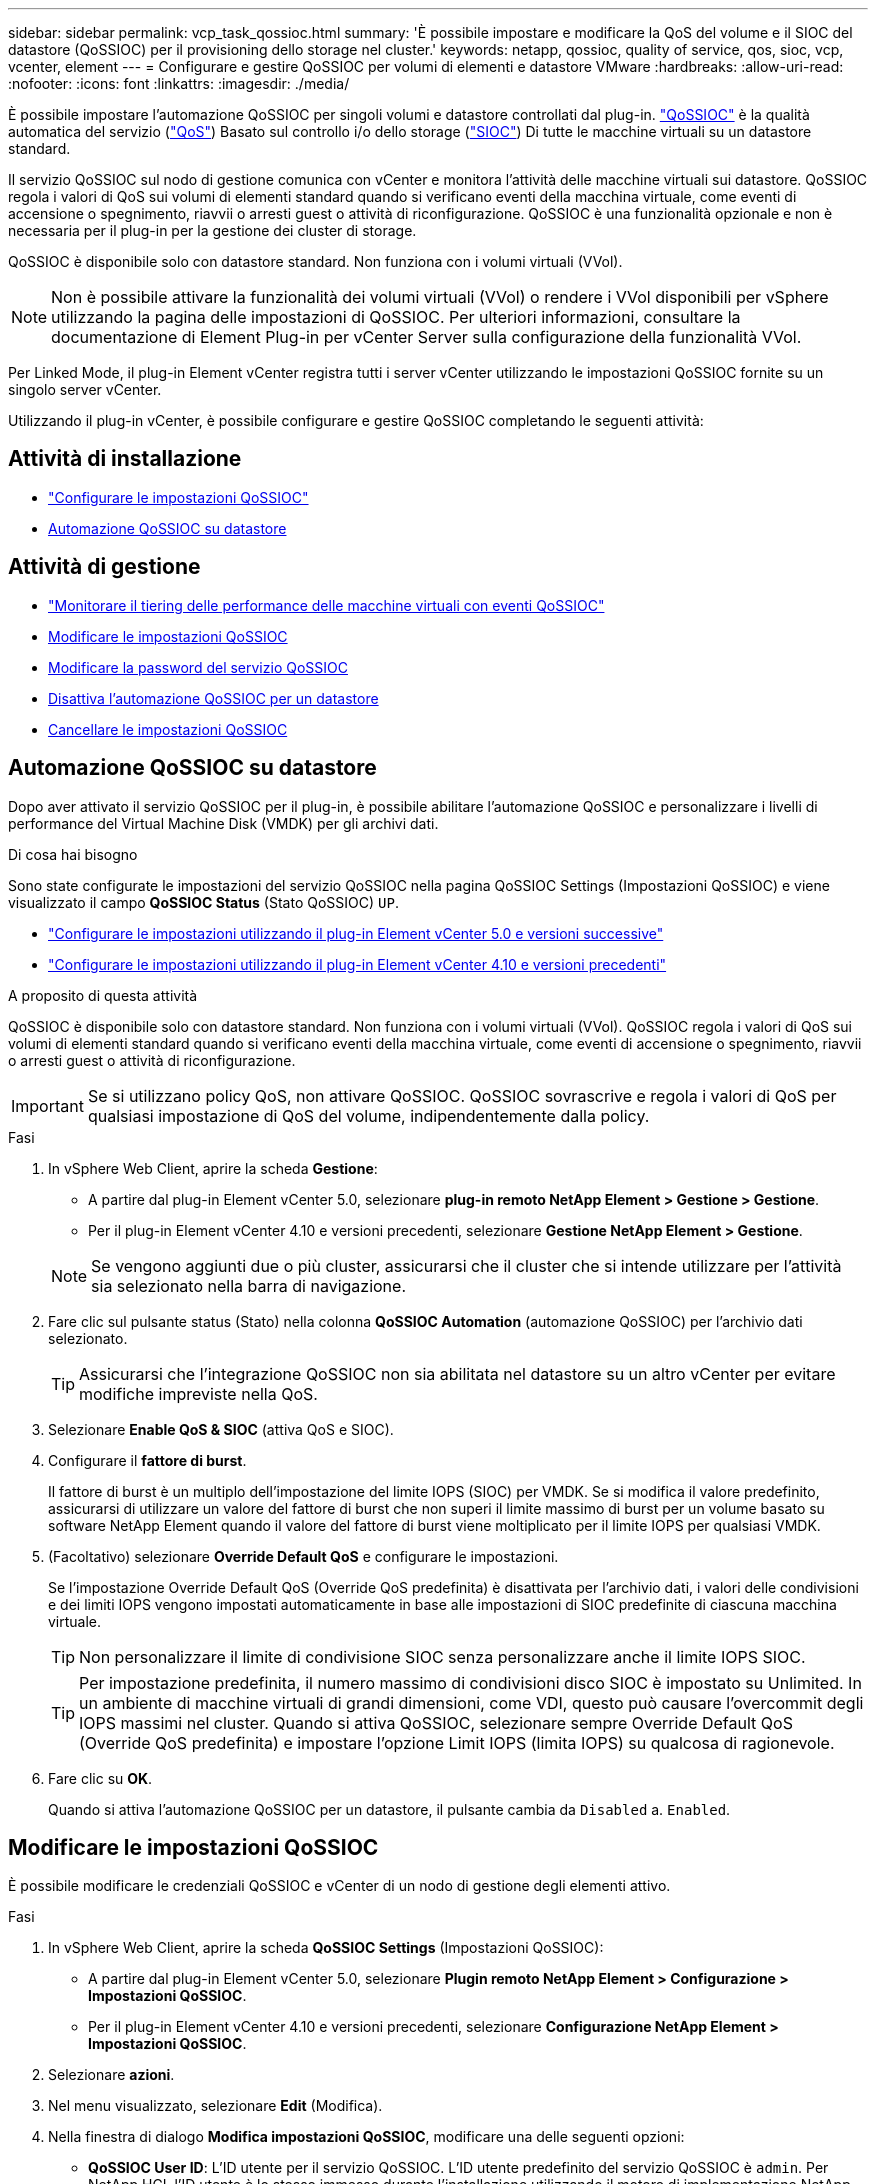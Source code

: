 ---
sidebar: sidebar 
permalink: vcp_task_qossioc.html 
summary: 'È possibile impostare e modificare la QoS del volume e il SIOC del datastore (QoSSIOC) per il provisioning dello storage nel cluster.' 
keywords: netapp, qossioc, quality of service, qos, sioc, vcp, vcenter, element 
---
= Configurare e gestire QoSSIOC per volumi di elementi e datastore VMware
:hardbreaks:
:allow-uri-read: 
:nofooter: 
:icons: font
:linkattrs: 
:imagesdir: ./media/


[role="lead"]
È possibile impostare l'automazione QoSSIOC per singoli volumi e datastore controllati dal plug-in. link:vcp_concept_qossioc.html["QoSSIOC"] è la qualità automatica del servizio (https://docs.netapp.com/us-en/hci/docs/concept_hci_performance.html["QoS"^]) Basato sul controllo i/o dello storage (https://docs.vmware.com/en/VMware-vSphere/7.0/com.vmware.vsphere.resmgmt.doc/GUID-7686FEC3-1FAC-4DA7-B698-B808C44E5E96.html["SIOC"^]) Di tutte le macchine virtuali su un datastore standard.

Il servizio QoSSIOC sul nodo di gestione comunica con vCenter e monitora l'attività delle macchine virtuali sui datastore. QoSSIOC regola i valori di QoS sui volumi di elementi standard quando si verificano eventi della macchina virtuale, come eventi di accensione o spegnimento, riavvii o arresti guest o attività di riconfigurazione. QoSSIOC è una funzionalità opzionale e non è necessaria per il plug-in per la gestione dei cluster di storage.

QoSSIOC è disponibile solo con datastore standard. Non funziona con i volumi virtuali (VVol).


NOTE: Non è possibile attivare la funzionalità dei volumi virtuali (VVol) o rendere i VVol disponibili per vSphere utilizzando la pagina delle impostazioni di QoSSIOC. Per ulteriori informazioni, consultare la documentazione di Element Plug-in per vCenter Server sulla configurazione della funzionalità VVol.

Per Linked Mode, il plug-in Element vCenter registra tutti i server vCenter utilizzando le impostazioni QoSSIOC fornite su un singolo server vCenter.

Utilizzando il plug-in vCenter, è possibile configurare e gestire QoSSIOC completando le seguenti attività:



== Attività di installazione

* link:vcp_task_getstarted.html#configure-qossioc-settings-using-the-plug-in["Configurare le impostazioni QoSSIOC"]
* <<Automazione QoSSIOC su datastore>>




== Attività di gestione

* link:vcp_task_reports_qossioc.html["Monitorare il tiering delle performance delle macchine virtuali con eventi QoSSIOC"^]
* <<Modificare le impostazioni QoSSIOC>>
* <<Modificare la password del servizio QoSSIOC>>
* <<Disattiva l'automazione QoSSIOC per un datastore>>
* <<Cancellare le impostazioni QoSSIOC>>




== Automazione QoSSIOC su datastore

Dopo aver attivato il servizio QoSSIOC per il plug-in, è possibile abilitare l'automazione QoSSIOC e personalizzare i livelli di performance del Virtual Machine Disk (VMDK) per gli archivi dati.

.Di cosa hai bisogno
Sono state configurate le impostazioni del servizio QoSSIOC nella pagina QoSSIOC Settings (Impostazioni QoSSIOC) e viene visualizzato il campo *QoSSIOC Status* (Stato QoSSIOC) `UP`.

* link:vcp_task_getstarted_5_0.html#configure-qossioc-settings-using-the-plug-in["Configurare le impostazioni utilizzando il plug-in Element vCenter 5.0 e versioni successive"]
* link:vcp_task_getstarted.html#configure-qossioc-settings-using-the-plug-in["Configurare le impostazioni utilizzando il plug-in Element vCenter 4.10 e versioni precedenti"]


.A proposito di questa attività
QoSSIOC è disponibile solo con datastore standard. Non funziona con i volumi virtuali (VVol). QoSSIOC regola i valori di QoS sui volumi di elementi standard quando si verificano eventi della macchina virtuale, come eventi di accensione o spegnimento, riavvii o arresti guest o attività di riconfigurazione.


IMPORTANT: Se si utilizzano policy QoS, non attivare QoSSIOC. QoSSIOC sovrascrive e regola i valori di QoS per qualsiasi impostazione di QoS del volume, indipendentemente dalla policy.

.Fasi
. In vSphere Web Client, aprire la scheda *Gestione*:
+
** A partire dal plug-in Element vCenter 5.0, selezionare *plug-in remoto NetApp Element > Gestione > Gestione*.
** Per il plug-in Element vCenter 4.10 e versioni precedenti, selezionare *Gestione NetApp Element > Gestione*.


+

NOTE: Se vengono aggiunti due o più cluster, assicurarsi che il cluster che si intende utilizzare per l'attività sia selezionato nella barra di navigazione.

. Fare clic sul pulsante status (Stato) nella colonna *QoSSIOC Automation* (automazione QoSSIOC) per l'archivio dati selezionato.
+

TIP: Assicurarsi che l'integrazione QoSSIOC non sia abilitata nel datastore su un altro vCenter per evitare modifiche impreviste nella QoS.

. Selezionare *Enable QoS & SIOC* (attiva QoS e SIOC).
. Configurare il *fattore di burst*.
+
Il fattore di burst è un multiplo dell'impostazione del limite IOPS (SIOC) per VMDK. Se si modifica il valore predefinito, assicurarsi di utilizzare un valore del fattore di burst che non superi il limite massimo di burst per un volume basato su software NetApp Element quando il valore del fattore di burst viene moltiplicato per il limite IOPS per qualsiasi VMDK.

. (Facoltativo) selezionare *Override Default QoS* e configurare le impostazioni.
+
Se l'impostazione Override Default QoS (Override QoS predefinita) è disattivata per l'archivio dati, i valori delle condivisioni e dei limiti IOPS vengono impostati automaticamente in base alle impostazioni di SIOC predefinite di ciascuna macchina virtuale.

+

TIP: Non personalizzare il limite di condivisione SIOC senza personalizzare anche il limite IOPS SIOC.

+

TIP: Per impostazione predefinita, il numero massimo di condivisioni disco SIOC è impostato su Unlimited. In un ambiente di macchine virtuali di grandi dimensioni, come VDI, questo può causare l'overcommit degli IOPS massimi nel cluster. Quando si attiva QoSSIOC, selezionare sempre Override Default QoS (Override QoS predefinita) e impostare l'opzione Limit IOPS (limita IOPS) su qualcosa di ragionevole.

. Fare clic su *OK*.
+
Quando si attiva l'automazione QoSSIOC per un datastore, il pulsante cambia da `Disabled` a. `Enabled`.





== Modificare le impostazioni QoSSIOC

È possibile modificare le credenziali QoSSIOC e vCenter di un nodo di gestione degli elementi attivo.

.Fasi
. In vSphere Web Client, aprire la scheda *QoSSIOC Settings* (Impostazioni QoSSIOC):
+
** A partire dal plug-in Element vCenter 5.0, selezionare *Plugin remoto NetApp Element > Configurazione > Impostazioni QoSSIOC*.
** Per il plug-in Element vCenter 4.10 e versioni precedenti, selezionare *Configurazione NetApp Element > Impostazioni QoSSIOC*.


. Selezionare *azioni*.
. Nel menu visualizzato, selezionare *Edit* (Modifica).
. Nella finestra di dialogo *Modifica impostazioni QoSSIOC*, modificare una delle seguenti opzioni:
+
** *QoSSIOC User ID*: L'ID utente per il servizio QoSSIOC. L'ID utente predefinito del servizio QoSSIOC è `admin`. Per NetApp HCI, l'ID utente è lo stesso immesso durante l'installazione utilizzando il motore di implementazione NetApp.
** *QoSSIOC Password*: La password per il servizio Element QoSSIOC. La password predefinita del servizio QoSSIOC è `solidfire`. Se non è stata creata una password personalizzata, è possibile crearne una dall'interfaccia utente dell'utilità di registrazione (`https://[management node IP]:9443`).
+

NOTE: Per le implementazioni NetApp HCI, la password predefinita viene generata in modo casuale durante l'installazione. Per determinare la password, vedere la procedura 4 in questa sezione https://kb.netapp.com/Advice_and_Troubleshooting/Data_Storage_Software/Element_Plug-in_for_vCenter_server/mNode_Status_shows_as_%27Network_Down%27_or_%27Down%27_in_the_mNode_Settings_tab_of_the_Element_Plugin_for_vCenter_(VCP)["KB"^] articolo.

** *VCenter User ID*: Nome utente per l'amministratore di vCenter con privilegi completi di ruolo di amministratore.
** *VCenter Password*: La password per l'amministratore di vCenter con privilegi completi di ruolo di amministratore.


. Selezionare *OK*. Viene visualizzato il campo QoSSIOC Status (Stato QoSSIOC) `UP` quando il plug-in è in grado di comunicare con il servizio.
+

NOTE: Vedi questo https://kb.netapp.com/Advice_and_Troubleshooting/Data_Storage_Software/Element_Plug-in_for_vCenter_server/mNode_Status_shows_as_%27Network_Down%27_or_%27Down%27_in_the_mNode_Settings_tab_of_the_Element_Plugin_for_vCenter_(VCP)["KB"^] per risolvere il problema se lo stato è uno dei seguenti: * `Down`: QoSSIOC non è abilitato. * `Not Configured`: Le impostazioni QoSSIOC non sono state configurate. * `Network Down`: VCenter non è in grado di comunicare con il servizio QoSSIOC sulla rete. I servizi mNode e SIOC potrebbero essere ancora in esecuzione.

+

NOTE: Una volta configurate le impostazioni QoSSIOC valide per il nodo di gestione, queste impostazioni diventano predefinite. Le impostazioni QoSSIOC tornano alle ultime impostazioni QoSSIOC valide note fino a quando non vengono fornite impostazioni QoSSIOC valide per un nuovo nodo di gestione. Prima di impostare le credenziali QoSSIOC per un nuovo nodo di gestione, è necessario cancellare le impostazioni QoSSIOC per il nodo di gestione configurato.





== Modificare la password del servizio QoSSIOC

È possibile modificare la password per il servizio QoSSIOC sul nodo di gestione utilizzando l'interfaccia utente dell'utilità di registrazione.

.Di cosa hai bisogno
* Il nodo di gestione è acceso.


.A proposito di questa attività
Questo processo descrive come modificare solo la password QoSSIOC. Se si desidera modificare il nome utente di QoSSIOC, è possibile farlo dal <<Modificare le impostazioni QoSSIOC,Impostazioni QoSSIOC>> pagina.

.Fasi
. In vSphere Web Client, aprire la scheda *QoSSIOC Settings* (Impostazioni QoSSIOC):
+
** A partire dal plug-in Element vCenter 5.0, selezionare *Plugin remoto NetApp Element > Configurazione > Impostazioni QoSSIOC*.
** Per il plug-in Element vCenter 4.10 e versioni precedenti, selezionare *Configurazione NetApp Element > Impostazioni QoSSIOC*.


. Selezionare *azioni*.
. Nel menu visualizzato, selezionare *Cancella*.
. Confermare l'azione.
+
Viene visualizzato il campo *QoSSIOC Status* `Not Configured` al termine del processo.

. Inserire l'indirizzo IP del nodo di gestione in un browser, inclusa la porta TCP per la registrazione: `https://[management node IP]:9443`.
+
L'interfaccia utente dell'utility di registrazione visualizza la pagina *Gestisci credenziali servizio QoSSIOC* per il plug-in.

+
image::vcp_registration_ui_qossioc.png[Menu dell'utilità di registrazione del plug-in NetApp Element per vCenter Server]

. Inserire le seguenti informazioni:
+
.. *Vecchia password*: La password corrente del servizio QoSSIOC. Se non è stata ancora assegnata una password, digitare la password predefinita di `solidfire`.
+

NOTE: Per le implementazioni NetApp HCI, la password predefinita viene generata in modo casuale durante l'installazione. Per determinare la password, vedere la procedura 4 in questa sezione https://kb.netapp.com/Advice_and_Troubleshooting/Data_Storage_Software/Element_Plug-in_for_vCenter_server/mNode_Status_shows_as_%27Network_Down%27_or_%27Down%27_in_the_mNode_Settings_tab_of_the_Element_Plugin_for_vCenter_(VCP)["KB"^] articolo.

.. *New Password* (Nuova password): La nuova password per il servizio QoSSIOC.
.. *Confirm Password* (Conferma password): Immettere nuovamente la nuova password.


. Selezionare *Invia modifiche*.
+

NOTE: Il servizio QoSSIOC viene riavviato automaticamente dopo l'invio delle modifiche.

. Nel client web vSphere, selezionare *Configurazione NetApp Element > Impostazioni QoSSIOC*.
. Selezionare *azioni*.
. Nel menu visualizzato, selezionare *Configura*.
. Nella finestra di dialogo *Configure QoSSIOC Settings* (Configura impostazioni QoSSIOC), inserire la nuova password nel campo *QoSSIOC Password*.
. Selezionare *OK*.
+
Viene visualizzato il campo *QoSSIOC Status* `UP` quando il plug-in è in grado di comunicare con il servizio.





== Disattiva l'automazione QoSSIOC per un datastore

È possibile disattivare l'integrazione QoSSIOC per un datastore.

.Fasi
. In vSphere Web Client, aprire la scheda *Gestione*:
+
** A partire dal plug-in Element vCenter 5.0, selezionare *plug-in remoto NetApp Element > Gestione > Gestione*.
** Per il plug-in Element vCenter 4.10 e versioni precedenti, selezionare *Gestione NetApp Element > Gestione*.


+

NOTE: Se vengono aggiunti due o più cluster, assicurarsi che il cluster che si intende utilizzare per l'attività sia selezionato nella barra di navigazione.

. Selezionare il pulsante nella colonna *automazione QoSSIOC* per l'archivio dati selezionato.
. Deselezionare la casella di controllo *Enable QoS & SIOC* (attiva QoS e SIOC*) per disattivare l'integrazione.
+
Deselezionando la casella di controllo Enable QoS & SIOC (attiva QoS e SIOC), l'opzione Override Default QoS (Ignora QoS predefinito) viene

. Selezionare *OK*.




== Cancellare le impostazioni QoSSIOC

È possibile cancellare i dettagli di configurazione QoSSIOC per il nodo di gestione dello storage degli elementi (mNode). Prima di configurare le credenziali per un nuovo nodo di gestione o di modificare la password del servizio QoSSIOC, è necessario cancellare le impostazioni per il nodo di gestione configurato. La cancellazione delle impostazioni QoSSIOC rimuove il QoSSIOC attivo da vCenter, cluster e datastore.

.Fasi
. In vSphere Web Client, aprire la scheda *QoSSIOC Settings* (Impostazioni QoSSIOC):
+
** A partire dal plug-in Element vCenter 5.0, selezionare *Plugin remoto NetApp Element > Configurazione > Impostazioni QoSSIOC*.
** Per il plug-in Element vCenter 4.10 e versioni precedenti, selezionare *Configurazione NetApp Element > Impostazioni QoSSIOC*.


. Selezionare *azioni*.
. Nel menu visualizzato, selezionare *Cancella*.
. Confermare l'azione.
+
Viene visualizzato il campo *QoSSIOC Status* `Not Configured` al termine del processo.





== Trova ulteriori informazioni

* https://docs.netapp.com/us-en/hci/index.html["Documentazione NetApp HCI"^]
* https://www.netapp.com/data-storage/solidfire/documentation["Pagina SolidFire and Element Resources"^]

